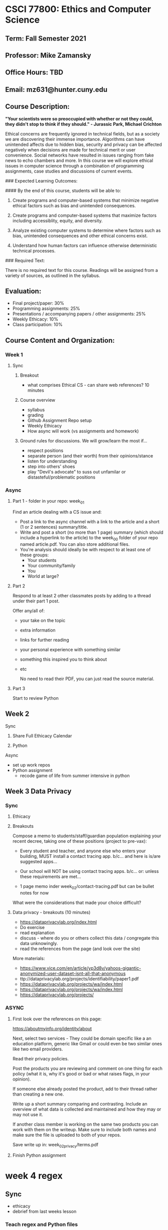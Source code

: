 * CSCI 77800: Ethics and Computer Science

**  Term: Fall Semester 2021

** Professor: Mike Zamansky

** Office Hours: TBD

** Email: mz631@hunter.cuny.edu

** Course Description:
*"Your scientists were so preoccupied with whether or not they could, they didn't stop to think if they should." - Jurassic Park, Michael Crichton*

Ethical concerns are frequently ignored in technical fields, but as a society we are discovering their immense importance. Algorithms can have unintended affects due to hidden bias, security and privacy can be affected negatively when decisions are made for technical merit or user convenience. Social networks have resulted in issues ranging from fake news to echo chambers and more. In this course we will explore ethical issues in computer science through a combination of programming assignments, case studies and discussions of current events.

### Expected Learning Outcomes:

#### By the end of this course, students will be able to:

1. Create programs and computer-based systems that minimize negative ethical factors such as bias and unintended consequences.

2. Create programs and computer-based systems that maximize factors including accessiblity, equity, and diversity.

3. Analyze existing computer systems to determine where factors such as bias, unintended consequences and other ethical concerns exist.

4. Understand how human factors can influence otherwise deterministic technical processes.

### Required Text: 

There is no required text for this course. Readings will be assigned from a variety of sources, as outlined in the syllabus.

** Evaluation:

- Final project/paper: 30%
- Programming assignments: 25%
- Presentations / accompanying papers / other assignments: 25%
- Weekly Ethicacy: 10%
- Class participation: 10%

** Course Content and Organization:

*** Week 1 
**** Sync
***** Breakout
- what comprises Ethical CS - can share web references? 10 minutes
***** Course overview
- syllabus
- grading
- Github Assignment Repo setup
- Weekly Ethicacy
- How async will work (vs assignments and homework)  
***** Ground rules for discussions. We will grow/learn the most if...
- respect positions
- separate person (and their worth) from their opinions/stance
- listen for understanding
- step into others' shoes
- play "Devil's advocate" to suss out unfamilar or
  distasteful/problematic positions
*** Async
**** Part 1 - folder in your repo: week_01
Find an article dealing with a CS issue and:
- Post a link to the async channel with a link to the article and a
  short (1 or 2 sentences) summary/title. 
- Write and post a short (no more than 1 page) summary (which should include a hyperlink to
  the article) to the week_00 folder of your repo named
  article.pdf. You can also store additional files.
- You're analysis should ideally be with respect to at least one of
  these groups:
  - Your students
  - Your community/family
  - You
  - World at large?
**** Part 2
Respond to at least 2 other classmates posts by adding to a thread
under their part 1 post.

Offer any/all of:
- your take on the topic
- extra information
- links for further reading
- your personal experience with something similar
- something this inspired you to think about
- etc

  No need to read their PDF, you can just read the source material.
**** Part 3
Start to review Python 
    
** Week 2
**** Sync
***** Share Full Ethicacy Calendar

***** Python
**** Async
- set up work repos
- Python assignment
  - recode game of life from summer intensive in python

** Week 3 Data Privacy
*** Sync
**** Ethicacy
**** Breakouts
Compose a memo to students/staff/guardian population explaining your
recent decree, taking one of these positions (project to pre-vax):
- Every student and teacher, and anyone else who enters your building, MUST install a contact tracing app.
  b/c...
  and here is is/are suggested apps...

- Our school will NOT be using contact tracing apps.
  b/c...
  or: unless these requirements are met...
- 1 page memo inder week_02/contact-tracing.pdf
  but can be bullet notes for now

What were the considerations that made your choice difficult?
**** Data privacy - breakouts (10 minutes)
- https://dataprivacylab.org/index.html
- Do exercise
- read explanation
- discuss - where do you or others collect this data / congregate this
  data unknowingly.
- read the references from the page (and look over the site)

More materials:
- https://www.vice.com/en/article/yp3d8v/yahoos-gigantic-anonymized-user-dataset-isnt-all-that-anonymous
- ttp://dataprivacylab.org/projects/identifiability/paper1.pdf
- https://dataprivacylab.org/projects/wa/index.html
- https://dataprivacylab.org/projects/wa/index.html
- https://dataprivacylab.org/projects/

*** ASYNC
**** First look over the references on this page: 

https://aboutmyinfo.org/identity/about


Next, select two services - They could be domain specific like a an
education platform, generic like Gmail or could even be two similar
ones like two email providers.

Read their privacy policies.

Post the products you are reviewing and comment on one thing for each
policy (what it is, why it's good or bad or what raises flags, in your
opinion).

If someone else already posted the product, add to their thread rather
than creating a new one.

Write up a short summary comparing and contrasting. Include an
overview of what data is collected and maintained and how they may or
may not use it.

If another class member is working on the same two products you can
work with them on the writeup. Make sure to include both names and
make sure the file is uploaded to both of your repos.

Save write up in: week_02_privacy/terms.pdf
**** Finish Python assignment
* week 4 regex
** Sync
- ethicacy
- debrief from last weeks lesson
*** Teach regex and Python files
- https://regexr.com/
- https://regexcheatsheet.com/
- https://medium.com/factory-mind/regex-tutorial-a-simple-cheatsheet-by-examples-649dc1c3f285
- https://regexland.com/regex-tutorial/
- https://www.javatpoint.com/regex
- Talk about regex 
- show basic matches
  - letters, ranges, . + * ? {}
  - | for or
  - Groups
- show in python
  import re
  re.findall(patern,text)    

- assignment http://depts.washington.edu/goodidea/2008/menzin08.ppt?fbclid=IwAR0wWZcxU_2JuJZAmNXQ0dZq8cIF-on7tYkgaHTXUGF0V9MvRQeqzeVG-xM

https://www.youtube.com/watch?v=K8L6KVGG-7o&list=WL&index=106&t=322s

do emails as a class
in class assignment phone numbers
homework assignment names


hidden bias

go over regex
find datesg

find names

** Async

Folder: week_04_regex

Grab the regex.py code from the class site. Modify it so that it reads
a text file and uses regexes to find as many names in the text file as
possible. For example "John Smith" would be a name as would "Mrs. Cho."

Remember that you will likely have to use multiple regular expressions
to handle different cases just like we did in class to identify dates.

Create or edit your text file so that it has data to read in and test
itself on.

When run, your program should print out all the names it finds. Don't
worry about formatting, you can just print the results of your calls
to re.findall() or any other calls you make.

Here are some links that could be useful
- The online regex builder  https://regexr.com/
- Cheatsheet https://regexcheatsheet.com/
General Regex tutorials
- https://medium.com/factory-mind/regex-tutorial-a-simple-cheatsheet-by-examples-649dc1c3f285
- https://regexland.com/regex-tutorial/
- https://www.javatpoint.com/regex
Python regex tutorials
- https://www.w3schools.com/python/python_regex.asp
- https://www.tutorialspoint.com/python/python_reg_expressions.htm

~~~~~~~~~~~~~~~~~~~~~~~~~~~~~~



* Week 5 regex finish
** Sync
*** Ethicacy - Diana, Eric 
*** Regex
- List types of names covered in Zulip
- List types of names you think others might not have covered
- go over regex
- List types of names NOT covered in Zulip
- Talk about true negatives and false positives
- Talk about over training
- These are issues with language processing in general   
- How is this an ethical issue?
  - People will code for what they know
  - Not finding non USA names, dates, phones etc. 
  - Story about Derrick's kids
  - Resume Blindness (talk about my program)
*** Describe ASYNC assignment
** Async
~~~~~~~~~~~~~~~~~~~~~~~~~~~~~~
ASYNC
Day 8 | Day 0b1000 | Day 0x8 : 11/03
03 November 2021

Folder: N/A

Read these pieces: 
- https://www.theverge.com/2021/9/6/22659225/automated-hiring-software-rejecting-viable-candidates-harvard-business-school
- https://www.reuters.com/article/us-amazon-com-jobs-automation-insight-idUSKCN1MK08G
- https://montrealethics.ai/why-was-your-job-application-rejected-bias-in-recruitment-algorithms-part-1/
- https://montrealethics.ai/why-was-your-job-application-rejected-bias-in-recruitment-algorithms-part-2/

In this thread comment on at least one of the following questions and
respond to at least one classmates comment. Some of these questions
are only tangentially related to the automated scanning issues.

- Should companies scan social media accounts of either potential
  employees or current employees or should they be sacrosanct? Should
  it be different for potential vs current employees?
- Do you find a professional benefit to using social media and what
  and if so what are they? On the flip side, what might be the
  professional dangers?
- What are your thoughts on connecting with students on social media?
- If you were to design an automated job portal, how would you
  structure it so that employers could optimally use it while also
  protecting applicants in terms of both privacy as well as from any
  biases employers may have?


- For setting up the repo for web stuff:
  1. Go to GitHub
  2. Click on "new" to create a new repo (button on the upper left
     usually)
  3. type in a name for the repo
  4. Make sure you select public for access (not private)
  5. Make sure you select "create a readme file"
  6. Once the repo is created go to settings
  7. Select the "pages" tab from left side tab list
  8. Select "main" as the branch and save (leave the / (root) thing
     alone)
     
~~~~~~~~~~~~~~~~~~~~~~~~~~~~~~

* week 6 html build a web page

Fully ASYNC week. 
~~~~~~~~~~~~~~~~~~~~~~~~~~~~~~
ASYNC
Day 9 | Day 0b1001 | Day 0x9 : 11/10
09 November 2021

Folder: week_09_web
Filename: websites.md

For this site you will make a web site and host it on GitHub. The site
could be for class page, a personal site, or anything else. The site
*must* include a form (although the form won't actually do anything)
and at least one image but can include anything and everything else.

You can and are encouraged to work with a partner.

I surveyed you a while ago on your HTML/CSS backgrounds and will
expect something comensurate with your knowledge. Not in terms of size
but in terms of what you use. That is, brand new people will have much
more bare bones sites and that's fine. I would love for you to take
the week to stretch yourself a bit - try something new.

*I do not expect any javascript for this assignment, just HTML and
CSS.*

You are to make the web site in a GitHub repository. In the file
*websites.md* put links to:
1. The repo that's holding the web site code (and location if it's not
   the only thing there).
2. The live website.
3. The name of your partner if you're working with one.
   
Here are four videos to get you started. The first covers setting up
the GitHub repo, the second basic HTML, then CSS, then more advanced
CSS.
- setup: https://www.youtube.com/watch?v=4Do0NXfiaX4&list=PL9KxKa8NpFxL2CpZG0Q6YpOJya8v788wx&index=10
- basic html: https://www.youtube.com/watch?v=PackQ6dgUIY&list=PL9KxKa8NpFxL2CpZG0Q6YpOJya8v788wx&index=9
- basic css:
  https://www.youtube.com/watch?v=48UJRMk15i8&list=PL9KxKa8NpFxL2CpZG0Q6YpOJya8v788wx&index=8
- more css (grid):
  https://www.youtube.com/watch?v=Hh0ac_djkWM&list=PL9KxKa8NpFxL2CpZG0Q6YpOJya8v788wx&index=7

Here are some tutorial sites:
- HTML tutorials
  - https://www.w3schools.com/html/
  - https://www.tutorialspoint.com/html/index.htm
- CSS Tutorials
  - https://www.w3schools.com/Css/
  - https://www.tutorialspoint.com/css/index.htm
  - https://developer.mozilla.org/en-US/docs/Web/CSS/Tutorials
- Grid and Flexbox tutorials
  - https://www.quackit.com/css/flexbox/examples/

And some reference sites:
- HTML references
  - https://www.w3schools.com/tags/default.asp
  - https://developer.mozilla.org/en-US/docs/Web/HTML/Reference
  - https://htmlreference.io/
- CSS references
  - https://developer.mozilla.org/en-US/docs/Web/CSS/Reference
  - https://cssreference.io/
  - https://www.w3schools.com/cssref/
- Grid examples
  - https://gridbyexample.com/examples/
  - https://webkit.org/demos/css-grid/

    
~~~~~~~~~~~~~~~~~~~~~~~~~~~~~~
    


* Week 7 web and accessibility
** Ethicacy
- Ethicacy: Steph Jovani
- Ethicacy Eduardo, Mamudu
** Sync
CSCI 70700 - Topics 
SEDC 72900 – Methods II:

- Peter's Q on starting kids w/ Javascript
- look at web sites (and my home page).
- Go to these pages on your sites
  - https://accessibilitytest.org/
  - https://www.webaccessibility.com/
- Try a couple of random pages 
- Talk about accessibility
  - fonts, sizes, colors (color blindness-= games ) - WCAG
  - modus themes
  - Screen readers
    - orca
    - more here:
      - Https://support.google.com/docs/answer/6282736?hl=en&co=GENIE.Platform%3DDesktop
      - https://www.microsoft.com/en-us/accessibility/microsoft-365?activetab=pivot_1%3aprimaryr2
  - Magnifiers
  - Modus themes
- Have you had issues (students, co-workers?)
- Overview: https://www.w3.org/WAI/fundamentals/accessibility-intro/
- Guidelines here:https://www.w3.org/TR/WCAG/
- article with link to tools:
  https://accessibility.blog.gov.uk/2017/02/24/what-we-found-when-we-tested-tools-on-the-worlds-least-accessible-webpage/
        
** Async

~~~~~~~~~~~~~~~~~~~~~~~~~~~~~~
ASYNC
Day 10 | Day 0b1010 | Day 0xa : 11/17
17 November 2021

Folder: N/A

- read:
  - https://medium.com/salesforce-ux/7-things-every-designer-needs-to-know-about-accessibility-64f105f0881b
  - https://www.bootstrapworld.org/blog/accessibility/User-Interface-REPL.shtml
  - https://www.bootstrapworld.org/blog/accessibility/Describing-Images-Screenreaders.shtml
  - https://www.bootstrapworld.org/blog/accessibility/Text-Navigation.shtml
  - https://www.bootstrapworld.org/blog/accessibility/User-Testing.shtml
  - https://accessibility.blog.gov.uk/2017/02/24/what-we-found-when-we-tested-tools-on-the-worlds-least-accessible-webpage/

- Here are some more references to look over on accessibility 
  - Overview: https://www.w3.org/WAI/fundamentals/accessibility-intro/
   - Guidelines here:https://www.w3.org/TR/WCAG/
- Work on final projects
~~~~~~~~~~~~~~~~~~~~~~~~~~~~~





* Week 8 - start airplane seating assignment
** Sync
*** Ethicacy
*** Review the plane_seating code
*** Breakouts - add the seat_economy parts
**** Groups
1. Morgan,Michelle P, Eduardo, Brian
2. Eric Liu, Tiffany, Liam, Jiyoon
3. Chris, Alex, Michelle B, Peter
4. Victoria, Jovani, Daiana, Mamudu
5. Julian, Steph, Marisa, Emma,
6. Lyuba, Eric W, Ian, Benson 
   

*** Analysis
- look at code
- ethical issues  
- Articles
  - https://www.independent.co.uk/travel/news-and-advice/airline-flights-pay-extra-sit-together-split-family-algorithm-minister-a8640771.html
  - https://thepointsguy.com/news/airlines-purposely-splitting-up-families-make-more-money/
  - https://www.marketwatch.com/story/do-airlines-split-up-families-so-they-pay-extra-for-seat-allocation-2018-02-05
** Async
~~~~~~~~~~~~~~~~~~~~~~~~
ASYNC Week 3 - DUE 10/6

Repo directory: week_03_seating
- Continue to study the provided seating code to make sure you
  understand it. 
- Design an algorithm that would seat people more equitably. 
- Write up a description of your algorithm and save it as
  week_03_seating/seating.pdf. Make sure this description states how
  it should improve equity and also how it might affect other
  concerns. 
- NO CODE NEEDED HERE just a description but make a note of
  implementation issues that might make your algorithm more practical
  or more difficult to implement
- find another example where optimization of one thing has ethical
  ramifications and unintended consequences. bonus points if it's an
  ethical optimization, that is, they optimize for a good ethical
  reason but it has a negative unintended consequence. Post article
  link or reference to this to slack
- make a file week_03_planes/consequences.md  with link to article 
~~~~~~~~~~~~~~~~~~~~~~~~
  


* Week 9 - Airplane seating continued
- ethics 
- old breakouts discussion of better algorithms - breakouts
- discussion of better algorithms - together
- lab sync and async - implement new algorithm

** Async
~~~~~~~~~~~~~~~~~~~~~~~~
ASYNC Week 4 - DUE 10/20 (2 weeks)

Repo directory: week_03_seating (yes, the same as last week)

- Write up a description of your algorithm as a pdf file and store it
  in the folder under the name algorithm.pdf
- Make a copy of the provided plane_seating.py in the folder
  and implement as much of your algorithm as you can.
  If you can't implement it fully, describe in the comments what
  you couldn't do due to either time or complexity.

  If you want to start with a new plane base rather than work from the
  provided code, that's fine but make sure the filename for your
  implementation is still plane_seating.py
  
~~~~~~~~~~~~~~~~~~~~~~~~

* Week 10 - privacy and the web (maybe move this before the airline unit)
** Sync
*** Ethicacy - Chris and Emma
*** lesson
- What information are we sharing when we access the web (breakout
  then list)?
  - list then try these two tools
  - http://webkay.robinlinus.com/
  - https://www.whatismybrowser.com/
- talk about pixel control     
- read: https://privacyrights.org/consumer-guides/online-privacy-using-internet-safely
- discuss 
  - In your ideal world, what are the inalienable rights of a digital citizen?
  - In practicality, which of these do you think are most attainable?
  - What is the single most important thing to teach K-12 students with respect to their privacy concerns?
  - how much should be legislated vs tech vs market
*** talk about old internet
- when did you get on the internet poll
  :older_man: - 1980s
  :camel: - 1990s
  :horse: - 2000s
  :cat: - 2010s

  What was it like then? 
  - open but no privacy but a different world
  - There was no real privacy - open directories, rot13 etc.  
  - look up Fred Wilson's posts 
*** Cookies
- Cookies - what are they and what are the implications?
- Cookie law and how it affects us
- Read:  https://www.gdpreu.org/ and discuss (breakouts)
    
- What is the data collected by companies whose services we use and
  how do can they leverage it.


What information are we sharing when we access the web?
Cookies - what are they and what are the implications?
What is the data collected by companies whose services we use and how
do/can they leverage it?

talk about the idea that on top of this stuff isn't really anonymous
** Reading:
- Google's GMail: a love betrayed?, Aaron Weiss
  https://dl.acm.org/citation.cfm?id=997938
- https://motherboard.vice.com/en_us/article/yp3d8v/yahoos-gigantic-anonymized-user-dataset-isnt-all-that-anonymous
- https://www.privacyrights.org/consumer-guides/online-privacy-using-internet-safely
** Async
~~~~~~~~~~~~~~~~~~~~~~~~~~~~~~
ASYNC
Day 5 | Day 0b0101 | Day 0x5 : 10/13
13 October 2021

1. Finish plane seating assignment
2. Fill out this form once: https://forms.gle/5gFFGuvmcksSPP9N7
3. Fill out this form for five movies (5 times):
   https://forms.gle/NTrQkK7JxVeeTab79

Please do the two forms by Friday morning at 8:00am
      
* Week 11 - unseen consequences
** Sync
*** Ethicacy - Marina and Marisa, notes Jiyoon. Morgan 
*** Maybe plane demo
*** Look at survey and share results
- Movie recs:
  https://docs.google.com/spreadsheets/d/1zpqDylxq5CIGtcOlLTOWV_nj3u6n8LermynBzd8DQC4/edit?usp=sharing
- Movie prefs:
  https://docs.google.com/spreadsheets/d/1t5rKuk3CyAyI4gdnATxPLRMZoGyyzRTsCZWh-9vKYvg/edit?usp=sharing
- You want a movie to watch. Using the two spreadsheets, pick a movie
  to watch. What did you do?
- look for a person like you and then pick a movie in things you like
*** Lets dig deeper
- Netflix knows this. How? Movies you watch and rate
- Look at 1 genre - we can easily see who's similar
- Look at 2 genres - graph
  - we can use distance formula
    sqrt( (x2-x1)^2 + (y2-y1)^2 )
- What about 3 points? We can do the same
- We can do this for any number of points
- describe full recommender system
  - include similarity scores
  - and clustering 
*** List places where rec systems used in slack
*** Breakout
- where recommenders used, what factors do they look at and what are
  motivations (some companies want to rec things for different
  purposes)
- Are they always accurate?
*** Discussion
debrief then breakouts as to where and why this might be a problem.
- feedback loop - Facebook
- feedback loop - learn about you (right or wrong - pregnancy thing) 
- why was JS Zach Snyder extended cut rater so good (not the same but bias)?

https://www.algoexpertise.com/which-algorithms-are-used-in-recommender-systems/
https://blog.hootsuite.com/facebook-algorithm/
https://dl.acm.org/citation.cfm?id=2604991      

*** Regulation
- last week we talked about
  - GDPR - eu
  - ccpa in California, COPPA for children in some cases
  - What about recommenders
      
- https://www.china-briefing.com/news/recommendation-algorithm-regulations-china-cybersecurity-regime/
- https://1stnews.com/facebook-twitter-recommendation-algorithms-could-be-deactivated-under-new-plans-from-russian-lawmakers/
** Async
~~~~~~~~~~~~~~~~~~~~~~~~~~~~~~
ASYNC
Day 6 | Day 0b0110 | Day 0x6 : 10/20
20 October 2021

Part 1: 
Folder: final_project

File name: proposal.md or proposal.pdf

Write up in an .md or .pdf file (I'd prefer .md) a proposal for what
you want to do for your final project. The project is to be done by
groups of two (and one group of 3).

Include:
1. The names of the participants.
2. A description of the issue you are going to tackle
3. A description of how you will provide a program as part of the
   project (which can be in any language, even untraditional ones like
   using a spreadsheet for data analysis)
   
Make sure that all group members have a copy of this file in their
repo.

Take a look at Communications of the ACM for ideas (particularly the
viewpoints): https://cacm.acm.org/


See this page for more info on the final project:
https://github.com/hunter-teacher-cert/csci77800-fall2021/blob/main/final.org

THIS CAN BE A WORK IN PROGRESS so get your initial thoughts in this
week. You'll have next week to tighten up and finalize and then can
budget time until it's due later in the semester

Part 2:

Look over this site on recommender systems:
https://www.algoexpertise.com/which-algorithms-are-used-in-recommender-systems/

When we looked at privacy last week we discussed that while there is
European legislation (GDPR), other than in California there isn't in
the USA and we discussed thoughts on this in Slack.

There's proposed legislation on recommender systems in China and
Russian (read the following two pieces);

- https://www.china-briefing.com/news/recommendation-algorithm-regulations-china-cybersecurity-regime/
- https://1stnews.com/facebook-twitter-recommendation-algorithms-could-be-deactivated-under-new-plans-from-russian-lawmakers/

In this thread, share your thoughts on if and how recommendation
systems should be regulated and on the fact that the first proposed
legislation is coming from China rather than the US or EU.

~~~~~~~~~~~~~~~~~~~~~~~~~~~~~~

* week 12 - Laurence Berland
- Ethics in the tech workplaces 
- Ethicacy: Liam, Benson
* Week 13 Ethicacy and Final Presentations

* Week 14 Ethicacy and Final Presentations

** Academic Integrity Statement

> "Hunter College regards acts of academic dishonesty (e.g., plagiarism,
> cheating on examinations, obtaining unfair advantage, and
> falsification of records and official documents) as serious offenses
> against the values of intellectual honesty. The College is committed
> to enforcing the CUNY Policy on Academic Integrity and will pursue
> cases of academic dishonesty according to the Hunter College Academic
> Integrity Procedures."

** ADA Statement

> "In compliance with the ADA and with Section 504 of the Rehabilitation
> Act, Hunter College is committed to ensuring educational access and
> accommodations for all its registered students. Hunter College's
> students with disabilities and medical conditions are encouraged to
> register with the Office of AccessABILITY for assistance and
> accommodation. For information and appointment contact the Office of
> AccessABILITY located in Room E1214 or call (212) 772-4857 /or TTY
> (212) 650-3230."

**Hunter Policy on Sexual Misconduct**

> "In compliance with the CUNY Policy on Sexual Misconduct, Hunter
> College reaffirms the prohibition of any sexual misconduct, which
> includes sexual violence, sexual harassment, and gender-based
> harassment retaliation against students, employees, or visitors, as
> well as certain intimate relationships. Students who have experienced
> any form of sexual violence on or off campus (including CUNY-sponsored
> trips and events) are entitled to the rights outlined in the Bill of
> Rights for Hunter College.
>
> a\. Sexual Violence: Students are strongly encouraged to immediately
> report the incident by calling 911, contacting NYPD Special Victims
> Division Hotline (646-610-7272) or their local police precinct, or
> contacting the College\'s Public Safety Office (212-772-4444).
>
> b\. All Other Forms of Sexual Misconduct: Students are also encouraged to
> contact the College\'s Title IX Campus Coordinator, Dean John Rose
> (jtrose\@hunter.cuny.edu or 212-650-3262) or Colleen Barry
> (colleen.barry\@hunter.cuny.edu or 212-772-4534) and seek complimentary
> services through the Counseling and Wellness Services Office, Hunter
> East 1123.
>
> CUNY Policy on Sexual Misconduct Link:
> <http://www.cuny.edu/about/administration/offices/la/Policy-on-SexualMisconduct-12-1-14-with-links.pdf>

** Syllabus Change Policy:

> Except for changes that substantially affect implementation of the
> evaluation (grading) statement, this syllabus is a guide for the
> course and is subject to change with advance notice
>
> Students will be informed of any changes to the class syllabus via
> direct email.
